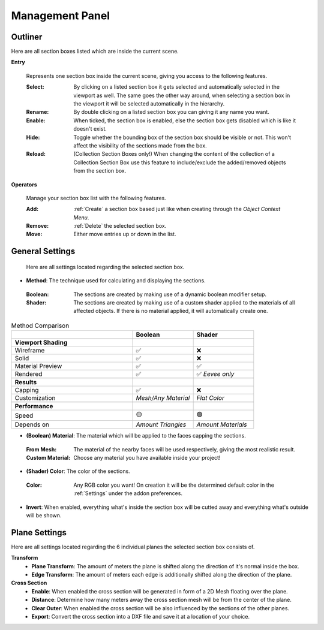 Management Panel
################


Outliner
********

Here are all section boxes listed which are inside the current scene.

**Entry**
 
 Represents one section box inside the current scene, giving you access to the following features.
 
 :Select: By clicking on a listed section box it gets selected and automatically selected in the viewport as well.
          The same goes the other way around, when selecting a section box in the viewport it will be selected automatically in the hierarchy.

 :Rename: By double clicking on a listed section box you can giving it any name you want.

 :Enable: When ticked, the section box is enabled, else the section box gets disabled which is like it doesn't exist.

 :Hide: Toggle whether the bounding box of the section box should be visible or not. This won't affect the visibility of the sections made from the box.

 :Reload: (Collection Section Boxes only!) When changing the content of the collection of a Collection Section Box use this feature to include/exclude the added/removed objects from the section box.

**Operators**

 Manage your section box list with the following features.

 :Add: :ref:`Create` a section box based just like when creating through the *Object Context Menu*.

 :Remove: :ref:`Delete` the selected section box.

 :Move: Either move entries up or down in the list.



General Settings
****************

 Here are all settings located regarding the selected section box.

* **Method**: The technique used for calculating and displaying the sections.
 :Boolean: The sections are created by making use of a dynamic boolean modifier setup.

 :Shader: The sections are created by making use of a custom shader applied to the materials of all affected objects. If there is no material applied, it will automatically create one.

.. list-table:: Method Comparison
   :widths: 50 25 25
   :header-rows: 1
    
   * - 
     - Boolean
     - Shader
   * - **Viewport Shading**
     - 
     - 
   * - Wireframe
     - ✅
     - ❌
   * - Solid
     - ✅
     - ❌
   * - Material Preview
     - ✅
     - ✅
   * - Rendered
     - ✅
     - ✅ *Eevee only*
   * - 
     - 
     - 
   * - **Results**
     - 
     - 
   * - Capping
     - ✅
     - ❌
   * - Customization
     - *Mesh/Any Material*
     - *Flat Color*  
   * - 
     - 
     - 
   * - **Performance**
     - 
     - 
   * - Speed
     - 🟡
     - 🟢
   * - Depends on
     - *Amount Triangles*
     - *Amount Materials*


* **(Boolean) Material**: The material which will be applied to the faces capping the sections.
 :From Mesh: The material of the nearby faces will be used respectively, giving the most realistic result.
 :Custom Material: Choose any  material you have available inside your project!


* **(Shader) Color**: The color of the sections.
 :Color: Any RGB color you want! On creation it will be the determined default color in the :ref:`Settings` under the addon preferences.


* **Invert**: When enabled, everything what's inside the section box will be cutted away and everything what's outside will be shown.



Plane Settings
**************

Here are all settings located regarding the 6 individual planes the selected section box consists of.

**Transform**
 * **Plane Transform**: The amount of meters the plane is shifted along the direction of it's normal inside the box.
 * **Edge Transform**: The amount of meters each edge is additionally shifted along the direction of the plane.

**Cross Section**
 * **Enable**: When enabled the cross section will be generated in form of a 2D Mesh floating over the plane.
 * **Distance**: Determine how many meters away the cross section mesh will be from the center of the plane.
 * **Clear Outer**: When enabled the cross section will be also influenced by the sections of the other planes.
 * **Export**: Convert the cross section into a DXF file and save it at a location of your choice.